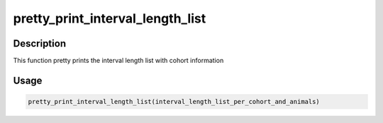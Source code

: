 pretty_print_interval_length_list
=================================

Description
-----------

This function pretty prints the interval length list with cohort
information

Usage
-----

.. code:: r

   pretty_print_interval_length_list(interval_length_list_per_cohort_and_animals)
